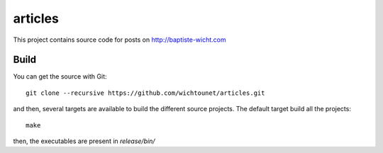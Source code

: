articles
========

This project contains source code for posts on http://baptiste-wicht.com

Build
-----

You can get the source with Git::

    git clone --recursive https://github.com/wichtounet/articles.git

and then, several targets are available to build the different source projects.
The default target build all the projects::

    make

then, the executables are present in *release/bin/*

